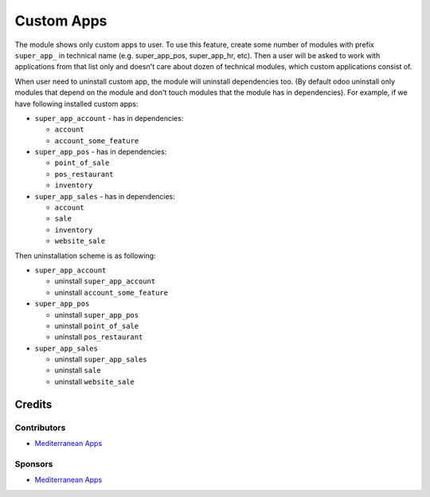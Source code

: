 =============
 Custom Apps
=============

The module shows only custom apps to user. To use this feature, create some number of modules with prefix ``super_app_`` in technical name (e.g. super_app_pos, super_app_hr, etc). Then a user will be asked to work with applications from that list only and doesn't care about dozen of technical modules, which custom applications consist of.

When user need to uninstall custom app, the module will uninstall dependencies
too. (By default odoo uninstall only modules that depend on the module and
don't touch modules that the module has in dependencies). For example, if we
have following installed custom apps:

* ``super_app_account`` - has in dependencies:

  * ``account``
  * ``account_some_feature``

* ``super_app_pos`` - has in dependencies:

  * ``point_of_sale``
  * ``pos_restaurant``
  * ``inventory``

* ``super_app_sales`` - has in dependencies:

  * ``account``
  * ``sale``
  * ``inventory``
  * ``website_sale``

Then uninstallation scheme is as following:

* ``super_app_account``

  * uninstall ``super_app_account``
  * uninstall ``account_some_feature``

* ``super_app_pos``

  * uninstall ``super_app_pos``
  * uninstall ``point_of_sale``
  * uninstall ``pos_restaurant``

* ``super_app_sales``

  * uninstall ``super_app_sales``
  * uninstall ``sale``
  * uninstall ``website_sale``

Credits
=======

Contributors
------------
* `Mediterranean Apps  <mediterranean.apps@gmail.com>`__

Sponsors
--------
* `Mediterranean Apps  <mediterranean.apps@gmail.com>`__

